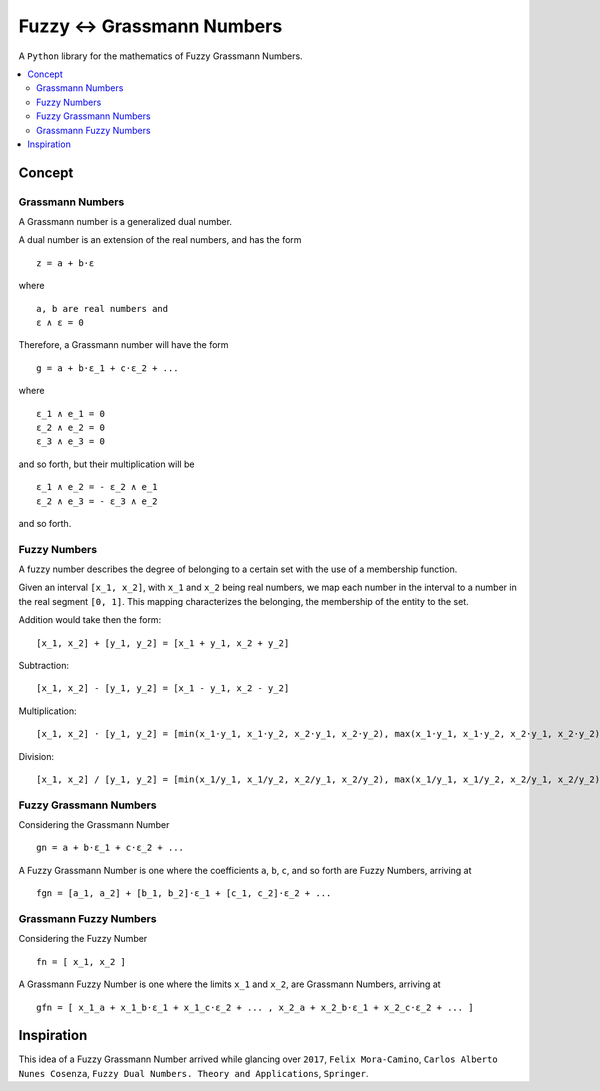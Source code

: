 Fuzzy ↔ Grassmann Numbers
=========================

A ``Python`` library for the mathematics of Fuzzy Grassmann Numbers.


.. contents::
    :local:



Concept
-------

Grassmann Numbers
^^^^^^^^^^^^^^^^^

A Grassmann number is a generalized dual number.

A dual number is an extension of the real numbers, and has the form

::

    z = a + b⋅ε

where

::

    a, b are real numbers and
    ε ∧ ε = 0

Therefore, a Grassmann number will have the form

::

    g = a + b⋅ε_1 + c⋅ε_2 + ...

where

::

    ε_1 ∧ e_1 = 0
    ε_2 ∧ e_2 = 0
    ε_3 ∧ e_3 = 0

and so forth, but their multiplication will be

::

    ε_1 ∧ e_2 = - ε_2 ∧ e_1
    ε_2 ∧ e_3 = - ε_3 ∧ e_2

and so forth.



Fuzzy Numbers
^^^^^^^^^^^^^

A fuzzy number describes the degree of belonging to a certain set with the use of a membership function.

Given an interval ``[x_1, x_2]``, with ``x_1`` and ``x_2`` being real numbers, we map each number in the interval to a number in the real segment ``[0, 1]``. This mapping characterizes the belonging, the membership of the entity to the set.

Addition would take then the form:

::

    [x_1, x_2] + [y_1, y_2] = [x_1 + y_1, x_2 + y_2]

Subtraction:

::

    [x_1, x_2] - [y_1, y_2] = [x_1 - y_1, x_2 - y_2]

Multiplication:

::

    [x_1, x_2] ⋅ [y_1, y_2] = [min(x_1⋅y_1, x_1⋅y_2, x_2⋅y_1, x_2⋅y_2), max(x_1⋅y_1, x_1⋅y_2, x_2⋅y_1, x_2⋅y_2)]

Division:

::

    [x_1, x_2] / [y_1, y_2] = [min(x_1/y_1, x_1/y_2, x_2/y_1, x_2/y_2), max(x_1/y_1, x_1/y_2, x_2/y_1, x_2/y_2)]



Fuzzy Grassmann Numbers
^^^^^^^^^^^^^^^^^^^^^^^

Considering the Grassmann Number

::

    gn = a + b⋅ε_1 + c⋅ε_2 + ...

A Fuzzy Grassmann Number is one where the coefficients ``a``, ``b``, ``c``, and so forth are Fuzzy Numbers, arriving at

::

    fgn = [a_1, a_2] + [b_1, b_2]⋅ε_1 + [c_1, c_2]⋅ε_2 + ...



Grassmann Fuzzy Numbers
^^^^^^^^^^^^^^^^^^^^^^^

Considering the Fuzzy Number

::

    fn = [ x_1, x_2 ]

A Grassmann Fuzzy Number is one where the limits ``x_1`` and ``x_2``, are Grassmann Numbers, arriving at

::

    gfn = [ x_1_a + x_1_b⋅ε_1 + x_1_c⋅ε_2 + ... , x_2_a + x_2_b⋅ε_1 + x_2_c⋅ε_2 + ... ]



Inspiration
-----------

This idea of a Fuzzy Grassmann Number arrived while glancing over ``2017``, ``Felix Mora-Camino``, ``Carlos Alberto Nunes Cosenza``, ``Fuzzy Dual Numbers. Theory and Applications``, ``Springer``.
